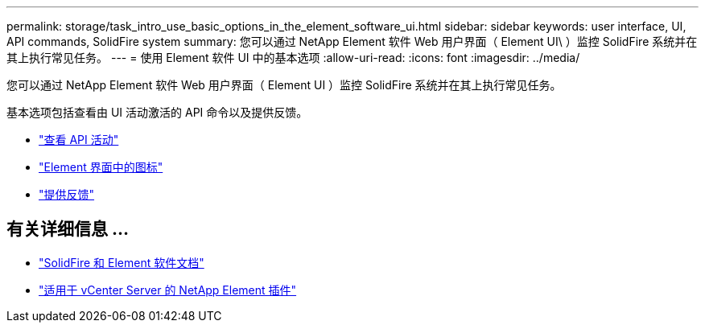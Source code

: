 ---
permalink: storage/task_intro_use_basic_options_in_the_element_software_ui.html 
sidebar: sidebar 
keywords: user interface, UI, API commands, SolidFire system 
summary: 您可以通过 NetApp Element 软件 Web 用户界面（ Element UI\ ）监控 SolidFire 系统并在其上执行常见任务。 
---
= 使用 Element 软件 UI 中的基本选项
:allow-uri-read: 
:icons: font
:imagesdir: ../media/


[role="lead"]
您可以通过 NetApp Element 软件 Web 用户界面（ Element UI ）监控 SolidFire 系统并在其上执行常见任务。

基本选项包括查看由 UI 活动激活的 API 命令以及提供反馈。

* link:task_intro_view_api_activity_in_real_time.html["查看 API 活动"]
* link:reference_intro_icon_reference.html["Element 界面中的图标"]
* link:task_intro_provide_feedback.html["提供反馈"]




== 有关详细信息 ...

* https://docs.netapp.com/us-en/element-software/index.html["SolidFire 和 Element 软件文档"]
* https://docs.netapp.com/us-en/vcp/index.html["适用于 vCenter Server 的 NetApp Element 插件"^]

